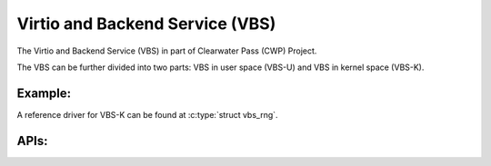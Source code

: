 ================================
Virtio and Backend Service (VBS)
================================

The Virtio and Backend Service (VBS) in part of Clearwater Pass (CWP)
Project.

The VBS can be further divided into two parts: VBS in user space (VBS-U)
and VBS in kernel space (VBS-K).

Example:
--------
A reference driver for VBS-K can be found at :c:type:`struct vbs_rng`.

.. kernel-doc:: drivers/vbs/vbs_rng.c

APIs:
-----

.. kernel-doc:: include/linux/vbs/vbs.h
.. kernel-doc:: include/linux/vbs/vq.h
